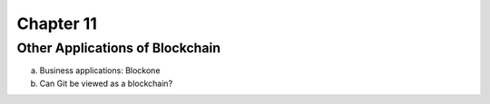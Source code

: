 .. This is the beginning file for Jesse and Bailey's 
.. undergraduate research to create the Blockchain tutorial

.. avmetadata::
    :author: Bailey Spell and Jesse Terrazas

Chapter 11
=============================================

Other Applications of Blockchain
------------

a) Business applications: Blockone
b) Can Git be viewed as a blockchain?

